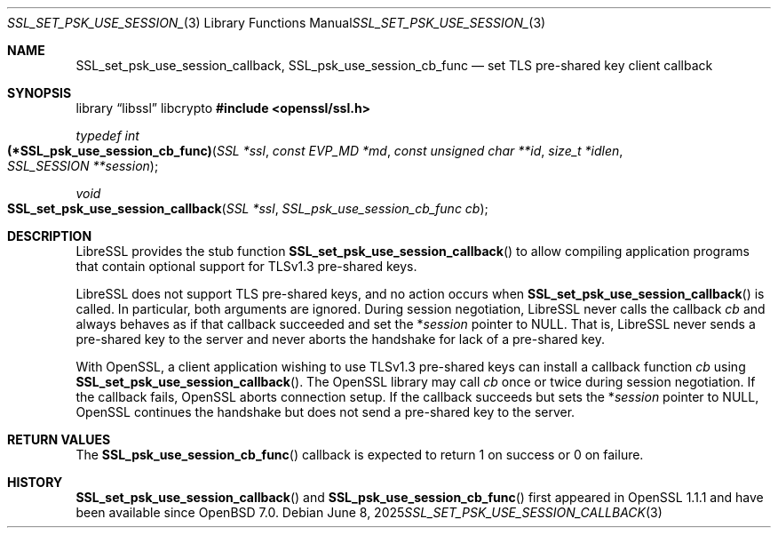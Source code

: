 .\" $OpenBSD: SSL_set_psk_use_session_callback.3,v 1.2 2025/06/08 22:52:00 schwarze Exp $
.\" OpenSSL man3/SSL_CTX_set_psk_client_callback.pod
.\" checked up to 24a535ea Sep 22 13:14:20 2020 +0100
.\"
.\" Copyright (c) 2021 Ingo Schwarze <schwarze@openbsd.org>
.\"
.\" Permission to use, copy, modify, and distribute this software for any
.\" purpose with or without fee is hereby granted, provided that the above
.\" copyright notice and this permission notice appear in all copies.
.\"
.\" THE SOFTWARE IS PROVIDED "AS IS" AND THE AUTHOR DISCLAIMS ALL WARRANTIES
.\" WITH REGARD TO THIS SOFTWARE INCLUDING ALL IMPLIED WARRANTIES OF
.\" MERCHANTABILITY AND FITNESS. IN NO EVENT SHALL THE AUTHOR BE LIABLE FOR
.\" ANY SPECIAL, DIRECT, INDIRECT, OR CONSEQUENTIAL DAMAGES OR ANY DAMAGES
.\" WHATSOEVER RESULTING FROM LOSS OF USE, DATA OR PROFITS, WHETHER IN AN
.\" ACTION OF CONTRACT, NEGLIGENCE OR OTHER TORTIOUS ACTION, ARISING OUT OF
.\" OR IN CONNECTION WITH THE USE OR PERFORMANCE OF THIS SOFTWARE.
.\"
.Dd $Mdocdate: June 8 2025 $
.Dt SSL_SET_PSK_USE_SESSION_CALLBACK 3
.Os
.Sh NAME
.Nm SSL_set_psk_use_session_callback ,
.Nm SSL_psk_use_session_cb_func
.Nd set TLS pre-shared key client callback
.Sh SYNOPSIS
.Lb libssl libcrypto
.In openssl/ssl.h
.Ft typedef int
.Fo (*SSL_psk_use_session_cb_func)
.Fa "SSL *ssl"
.Fa "const EVP_MD *md"
.Fa "const unsigned char **id"
.Fa "size_t *idlen"
.Fa "SSL_SESSION **session"
.Fc
.Ft void
.Fo SSL_set_psk_use_session_callback
.Fa "SSL *ssl"
.Fa "SSL_psk_use_session_cb_func cb"
.Fc
.Sh DESCRIPTION
LibreSSL provides the stub function
.Fn SSL_set_psk_use_session_callback
to allow compiling application programs
that contain optional support for TLSv1.3 pre-shared keys.
.Pp
LibreSSL does not support TLS pre-shared keys,
and no action occurs when
.Fn SSL_set_psk_use_session_callback
is called.
In particular, both arguments are ignored.
During session negotiation,
LibreSSL never calls the callback
.Fa cb
and always behaves as if that callback succeeded and set the
.Pf * Fa session
pointer to
.Dv NULL .
That is, LibreSSL never sends a pre-shared key to the server
and never aborts the handshake for lack of a pre-shared key.
.Pp
With OpenSSL, a client application wishing to use TLSv1.3 pre-shared keys
can install a callback function
.Fa cb
using
.Fn SSL_set_psk_use_session_callback .
The OpenSSL library may call
.Fa cb
once or twice during session negotiation.
If the callback fails, OpenSSL aborts connection setup.
If the callback succeeds but sets the
.Pf * Fa session
pointer to
.Dv NULL ,
OpenSSL continues the handshake
but does not send a pre-shared key to the server.
.Sh RETURN VALUES
The
.Fn SSL_psk_use_session_cb_func
callback is expected to return 1 on success or 0 on failure.
.Sh HISTORY
.Fn SSL_set_psk_use_session_callback
and
.Fn SSL_psk_use_session_cb_func
first appeared in OpenSSL 1.1.1 and have been available since
.Ox 7.0 .
